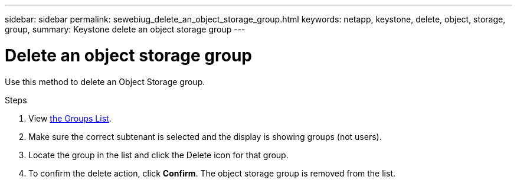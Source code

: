 ---
sidebar: sidebar
permalink: sewebiug_delete_an_object_storage_group.html
keywords: netapp, keystone, delete, object, storage, group,
summary: Keystone delete an object storage group
---

= Delete an object storage group
:hardbreaks:
:nofooter:
:icons: font
:linkattrs:
:imagesdir: ./media/

[.lead]
Use this method to delete an Object Storage group.

.Steps

. View link:sewebiug_view_host_groups.html#view-host-groups[the Groups List].
. Make sure the correct subtenant is selected and the display is showing groups (not users).
. Locate the group in the list and click the Delete icon for that group.
. To confirm the delete action,  click *Confirm*. The object storage group is removed from the list.

